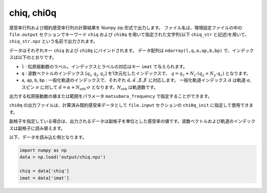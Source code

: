 .. highlight:: none

.. _Subsec:chiq_rpa:

chiq, chi0q
~~~~~~~~~~~~~~~~~~~~~~~~~~~~~~~~

感受率行列および既約感受率行列の計算結果を Numpy zip 形式で出力します。
ファイル名は、環境設定ファイルの中の ``file.output`` セクションでキーワード ``chiq`` および ``chi0q`` を用いて指定された文字列(以下 ``chiq_str`` と記述)を用いて、 ``chiq_str.npz`` という名前で出力されます。

データはそれぞれキー ``chiq`` および ``chi0q`` にバインドされます。
データ配列は ``ndarray(l,q,a,ap,b,bp)`` で、インデックスは以下のとおりです。

- ``l`` : 松原振動数のラベル。インデックスとラベルの対応はキー ``imat`` で与えられます。
- ``q`` : 波数ベクトルのインデックス :math:`[q_x\ q_y\ q_z]` を1次元化したインデックスで、
  :math:`q = q_z + N_z \cdot (q_y + N_y \cdot q_x)` となります。
- ``a``, ``ap``, ``b``, ``bp`` : 一般化軌道のインデックスで、それぞれ :math:`\tilde\alpha, \tilde\alpha^\prime, \tilde\beta, \tilde\beta^\prime` に対応します。
  一般化軌道インデックス :math:`\tilde\alpha` は軌道 :math:`\alpha`, スピン :math:`\sigma` に対して :math:`\tilde\alpha = \alpha + N_\text{orb}\cdot\sigma` となります。:math:`N_\text{orb}` は軌道数です。

出力する松原振動数の値または範囲をパラメータ ``matsubara_frequency`` で指定することができます。
  
``chi0q`` の出力ファイルは、計算済み既約感受率データとして ``file.input`` セクションの ``chi0q_init`` に指定して使用できます。

副格子を指定している場合は、出力されるデータは副格子を単位とした感受率の値です。波数ベクトルおよび軌道のインデックスは副格子に読み替えます。
   
以下、データを読み込む例となります。

.. code-block:: python

    import numpy as np
    data = np.load('output/chiq.npz')

    chiq = data['chiq']
    imat = data['imat']    

.. raw:: latex
